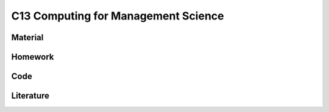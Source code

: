 ************************************
C13 Computing for Management Science
************************************

Material
========

Homework
========

Code
====

Literature
==========

